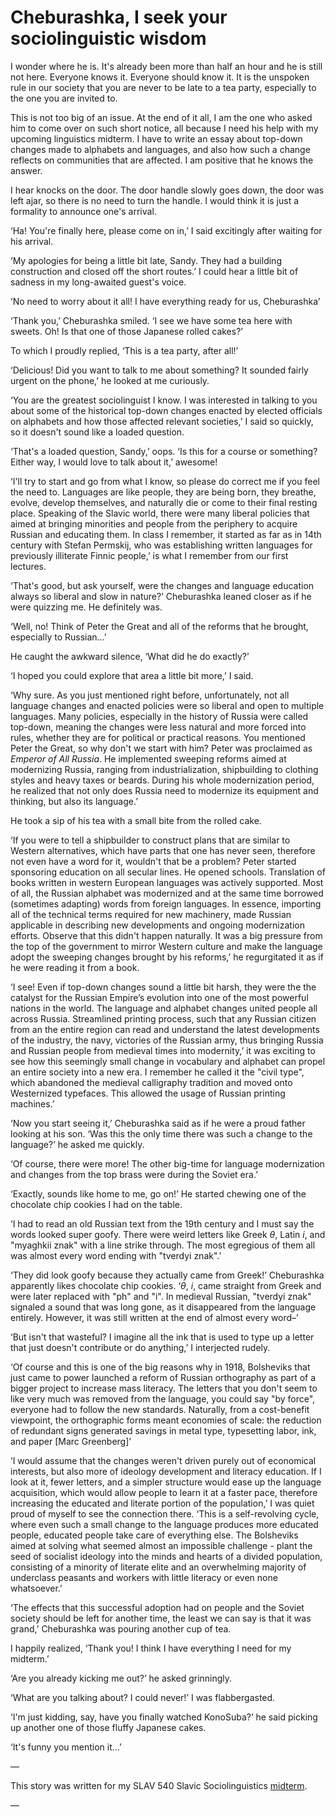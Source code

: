 * Cheburashka, I seek your sociolinguistic wisdom

I wonder where he is. It's already been more than half an hour and he is still
not here. Everyone knows it. Everyone should know it. It is the unspoken rule in
our society that you are never to be late to a tea party, especially to the one
you are invited to.

This is not too big of an issue. At the end of it all, I am the one who asked
him to come over on such short notice, all because I need his help with my
upcoming linguistics midterm. I have to write an essay about top-down changes
made to alphabets and languages, and also how such a change reflects on
communities that are affected. I am positive that he knows the answer.

I hear knocks on the door. The door handle slowly goes down, the door was left
ajar, so there is no need to turn the handle. I would think it is just a
formality to announce one's arrival.

‘Ha! You're finally here, please come on in,’ I said excitingly after waiting
for his arrival.

‘My apologies for being a little bit late, Sandy. They had a building
construction and closed off the short routes.’ I could hear a little bit of
sadness in my long-awaited guest's voice.

‘No need to worry about it all! I have everything ready for us, Cheburashka’

‘Thank you,’ Cheburashka smiled. ‘I see we have some tea here with sweets. Oh!
Is that one of those Japanese rolled cakes?’

To which I proudly replied, ‘This is a tea party, after all!’

‘Delicious! Did you want to talk to me about something? It sounded fairly urgent
on the phone,’ he looked at me curiously.

‘You are the greatest sociolinguist I know. I was interested in talking to you
about some of the historical top-down changes enacted by elected officials on
alphabets and how those affected relevant societies,’ I said so quickly, so it
doesn't sound like a loaded question.

‘That's a loaded question, Sandy,’ oops. ‘Is this for a course or something?
Either way, I would love to talk about it,’ awesome!

‘I'll try to start and go from what I know, so please do correct me if you feel
the need to. Languages are like people, they are being born, they breathe,
evolve, develop themselves, and naturally die or come to their final resting
place. Speaking of the Slavic world, there were many liberal policies that aimed
at bringing minorities and people from the periphery to acquire Russian and
educating them. In class I remember, it started as far as in 14th century with
Stefan Permskij, who was establishing written languages for previously illiterate
Finnic people,’ is what I remember from our first lectures.

‘That's good, but ask yourself, were the changes and language education always
so liberal and slow in nature?’ Cheburashka leaned closer as if he were quizzing
me. He definitely was.

‘Well, no! Think of Peter the Great and all of the reforms that he brought,
especially to Russian...’

He caught the awkward silence, ‘What did he do exactly?’

‘I hoped you could explore that area a little bit more,’ I said.

‘Why sure. As you just mentioned right before, unfortunately, not all language
changes and enacted policies were so liberal and open to multiple
languages. Many policies, especially in the history of Russia were called top-down,
meaning the changes were less natural and more forced into rules, whether
they are for political or practical reasons. You mentioned Peter the Great, so
why don't we start with him? Peter was proclaimed as /Emperor of All Russia/. He
implemented sweeping reforms aimed at modernizing Russia, ranging from
industrialization, shipbuilding to clothing styles and heavy taxes or
beards. During his whole modernization period, he realized that not only does
Russia need to modernize its equipment and thinking, but also its language.’

He took a sip of his tea with a small bite from the rolled cake.

‘If you were to tell a shipbuilder to construct plans that are similar to
Western alternatives, which have parts that one has never seen, therefore not
even have a word for it, wouldn't that be a problem? Peter started sponsoring
education on all secular lines. He opened schools. Translation of books written
in western European languages was actively supported. Most of all, the
Russian alphabet was modernized and at the same time borrowed (sometimes
adapting) words from foreign languages. In essence, importing all of the
technical terms required for new machinery, made Russian applicable in
describing new developments and ongoing modernization efforts. Observe that this
didn't happen naturally. It was a big pressure from the top of the government to
mirror Western culture and make the language adopt the sweeping changes brought
by his reforms,’ he regurgitated it as if he were reading it from a book.

‘I see! Even if top-down changes sound a little bit harsh, they were the
the catalyst for the Russian Empire’s evolution into one of the most powerful nations
in the world. The language and alphabet changes united people all across
Russia. Streamlined printing process, such that any Russian citizen from an
the entire region can read and understand the latest developments of the industry,
the navy, victories of the Russian army, thus bringing Russia and Russian people
from medieval times into modernity,’ it was exciting to see how this seemingly
small change in vocabulary and alphabet can propel an entire society into a new
era. I remember he called it the "civil type", which abandoned the medieval
calligraphy tradition and moved onto Westernized typefaces. This allowed the
usage of Russian printing machines.’

‘Now you start seeing it,’ Cheburashka said as if he were a proud father looking
at his son. ‘Was this the only time there was such a change to the language?’ he
asked me quickly.

‘Of course, there were more! The other big-time for language modernization and
changes from the top brass were during the Soviet era.’

‘Exactly, sounds like home to me, go on!’ He started chewing one of the
chocolate chip cookies I had on the table.

‘I had to read an old Russian text from the 19th century and I must say the words
looked super goofy. There were weird letters like Greek $\theta$, Latin $i$,
and "myaghkii znak" with a line strike through. The most egregious of them all
was almost every word ending with "tverdyi znak".’

‘They did look goofy because they actually came from Greek!’ Cheburashka
apparently likes chocolate chip cookies. ‘$\theta$, $i$, came straight from
Greek and were later replaced with "ph" and "i". In medieval Russian, "tverdyi
znak" signaled a sound that was long gone, as it disappeared from the language
entirely. However, it was still written at the end of almost every word--’

‘But isn't that wasteful? I imagine all the ink that is used to type up a letter
that just doesn't contribute or do anything,’ I interjected rudely.

‘Of course and this is one of the big reasons why in 1918, Bolsheviks that just
came to power launched a reform of Russian orthography as part of a bigger
project to increase mass literacy. The letters that you don't seem to like very
much was removed from the language, you could say "by force", everyone had to
follow the new standards. Naturally, from a cost-benefit viewpoint, the
orthographic forms meant economies of scale: the reduction of redundant signs
generated savings in metal type, typesetting labor, ink, and paper
[Marc Greenberg]’ 

‘I would assume that the changes weren't driven purely out of economical
interests, but also more of ideology development and literacy education. If I
look at it, fewer letters, and a simpler structure would ease up the language
acquisition, which would allow people to learn it at a faster pace, therefore
increasing the educated and literate portion of the population,’ I was quiet
proud of myself to see the connection there. ‘This is a self-revolving cycle, where
even such a small change to the language produces more educated people, educated
people take care of everything else. The Bolsheviks aimed at solving what seemed
almost an impossible challenge - plant the seed of socialist ideology into the
minds and hearts of a divided population, consisting of a minority of literate
elite and an overwhelming majority of underclass peasants and workers with
little literacy or even none whatsoever.’

‘The effects that this successful adoption had on people and the Soviet society
should be left for another time, the least we can say is that it was grand,’
Cheburashka was pouring another cup of tea.

I happily realized, ‘Thank you! I think I have everything I need for my
midterm.’

‘Are you already kicking me out?’ he asked grinningly.

‘What are you talking about? I could never!’ I was flabbergasted.

‘I'm just kidding, say, have you finally watched KonoSuba?’ he said picking up
another one of those fluffy Japanese cakes. 

‘It's funny you mention it...’

---

This story was written for my SLAV 540 Slavic Sociolinguistics [[./slav540midterm.pdf][midterm]].

---
